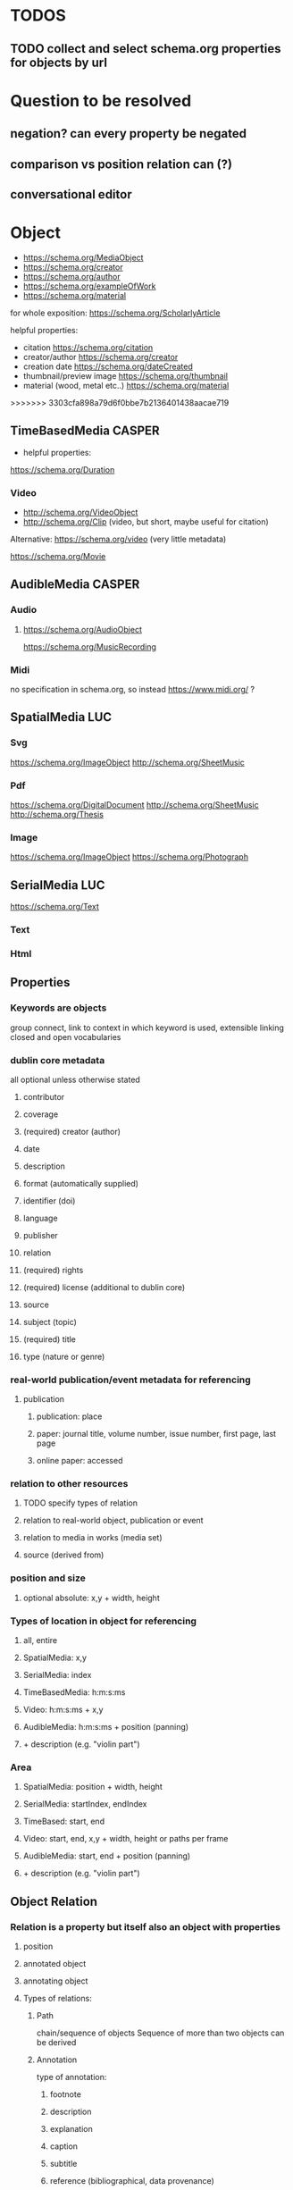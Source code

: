 * TODOS
** TODO collect and select schema.org properties for objects by url
* Question to be resolved
** negation? can every property be negated
** comparison vs position relation can (?)
** conversational editor

* Object
- https://schema.org/MediaObject
- https://schema.org/creator
- https://schema.org/author
- https://schema.org/exampleOfWork
- https://schema.org/material
for whole exposition: https://schema.org/ScholarlyArticle

**** helpful properties: 
- citation https://schema.org/citation
- creator/author  https://schema.org/creator
- creation date  https://schema.org/dateCreated
- thumbnail/preview image https://schema.org/thumbnail
- material (wood, metal etc..)  https://schema.org/material
>>>>>>> 3303cfa898a79d6f0bbe7b2136401438aacae719

** TimeBasedMedia :CASPER:
   - helpful properties:
   https://schema.org/Duration
   
*** Video
    - http://schema.org/VideoObject
    - http://schema.org/Clip (video, but short, maybe useful for citation)

    Alternative:  https://schema.org/video (very little metadata)


https://schema.org/Movie
** AudibleMedia :CASPER:
*** Audio 
****  https://schema.org/AudioObject 
    https://schema.org/MusicRecording
*** Midi
    no specification in schema.org, so instead https://www.midi.org/ ?
** SpatialMedia :LUC:
*** Svg
    https://schema.org/ImageObject
http://schema.org/SheetMusic
*** Pdf
    https://schema.org/DigitalDocument
http://schema.org/SheetMusic
http://schema.org/Thesis
*** Image
    https://schema.org/ImageObject
https://schema.org/Photograph
** SerialMedia :LUC:
   https://schema.org/Text
*** Text
*** Html
** Properties
*** Keywords are objects
group connect, link to context in which keyword is used, extensible
linking closed and open vocabularies
*** dublin core metadata
all optional unless otherwise stated
**** contributor 
**** coverage 
**** (required) creator (author)
**** date
**** description
**** format (automatically supplied)
**** identifier (doi)
**** language
**** publisher
**** relation
**** (required) rights 
**** (required) license (additional to dublin core)
**** source
**** subject (topic)
**** (required) title
**** type (nature or genre)
*** real-world publication/event metadata for referencing
**** publication
***** publication: place
***** paper: journal title, volume number, issue number, first page, last page
***** online paper: accessed
*** relation to other resources 
****  TODO specify types of relation
**** relation to real-world object, publication or event
**** relation to media in works (media set)
**** source (derived from)
*** position and size
**** optional absolute: x,y  + width, height
*** Types of location in object for referencing
**** all, entire
**** SpatialMedia: x,y 
**** SerialMedia: index
**** TimeBasedMedia: h:m:s:ms
**** Video: h:m:s:ms + x,y
**** AudibleMedia: h:m:s:ms + position (panning)
**** + description (e.g. "violin part")
*** Area
**** SpatialMedia: position + width, height
**** SerialMedia: startIndex, endIndex
**** TimeBased: start, end
**** Video: start, end, x,y + width, height or paths per frame
**** AudibleMedia: start, end + position (panning)
**** + description (e.g. "violin part")
** Object Relation
*** Relation is a property but itself also an object with properties
**** position
**** annotated object
**** annotating object
**** Types of relations:
***** Path
chain/sequence of objects
Sequence of more than two objects can be derived
***** Annotation
type of annotation:
****** footnote
****** description
****** explanation
****** caption
****** subtitle
****** reference (bibliographical, data provenance)
****** representation
****** realization
***** Comparison
we need something that checks for inconsistencies/incoherent order
****** bigger than, smaller than
****** context (e.g. order on page, quality) 

* Layout
** Container (2D)
*** has sorting context that can be changed
can contain other containers, RC-specific div

one way of expressing the grid:
containerid, display, grid
subcontainerid, grid-row, 1
subcontainerid, grid-column, 1

containerid, contains, subcontainerid

** Graph 
graph:
 startid, path, endid.
 startid, path, endid.

* Position relation
between obj and obj, obj and container, container and container
** Types of relations
*** contains
*** left of
*** right of
*** above
*** below
*** proximity:
**** neighbors
**** unspecified

* MediaResource
** URL/URI
** Content
** Metadata
